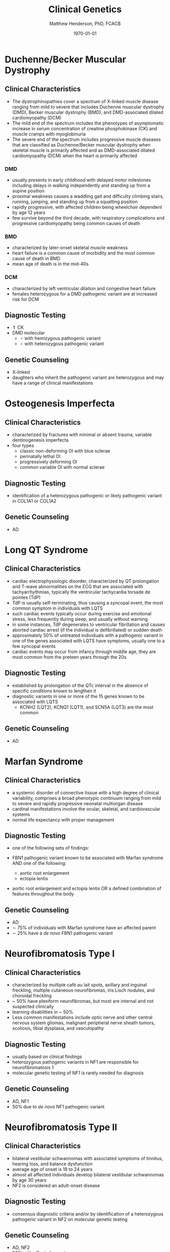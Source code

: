 #+TITLE: Clinical Genetics
#+AUTHOR: Matthew Henderson, PhD, FCACB
#+DATE: \today

* Duchenne/Becker Muscular Dystrophy
** Clinical Characteristics
- The dystrophinopathies cover a spectrum of X-linked muscle disease
  ranging from mild to severe that includes Duchenne muscular
  dystrophy (DMD), Becker muscular dystrophy (BMD), and DMD-associated
  dilated cardiomyopathy (DCM)
- The mild end of the spectrum includes the phenotypes of asymptomatic
  increase in serum concentration of creatine phosphokinase (CK) and
  muscle cramps with myoglobinuria
- The severe end of the spectrum includes progressive muscle diseases
  that are classified as Duchenne/Becker muscular dystrophy when
  skeletal muscle is primarily affected and as DMD-associated dilated
  cardiomyopathy (DCM) when the heart is primarily affected

*** DMD
- usually presents in early childhood with delayed motor milestones
  including delays in walking independently and standing up from a
  supine position
- proximal weakness causes a waddling gait and difficulty climbing
  stairs, running, jumping, and standing up from a squatting
  position
- rapidly progressive, with affected children being
  wheelchair dependent by age 12 years
- few survive beyond the third decade, with respiratory complications and
  progressive cardiomyopathy being common causes of death

*** BMD
- characterized by later-onset skeletal muscle weakness
- heart failure is a common cause of morbidity and the most common
  cause of death in BMD
- mean age of death is in the mid-40s
*** DCM
- characterized by left ventricular dilation and congestive heart
  failure
- females heterozygous for a DMD pathogenic variant are at increased
  risk for DCM
** Diagnostic Testing
- \Uparrow CK
- DMD molecular
  - \male with hemizygous pathogenic variant 
  - \female with heterozygous pathogenic variant
** Genetic Counseling
- X-linked
- daughters who inherit the pathogenic variant are heterozygous and
  may have a range of clinical manifestations
* Osteogenesis Imperfecta
** Clinical Characteristics
- characterized by fractures with minimal or absent trauma, variable
  dentinogenesis imperfecta
- four types
  - classic non-deforming OI with blue sclerae
  - perinatally lethal OI
  - progressively deforming OI
  - common variable OI with normal sclerae

** Diagnostic Testing
- identification of a heterozygous pathogenic or likely pathogenic
  variant in COL1A1 or COL1A2
** Genetic Counseling
- AD 
* Long QT Syndrome
** Clinical Characteristics
- cardiac electrophysiologic disorder, characterized by QT
  prolongation and T-wave abnormalities on the ECG that are associated
  with tachyarrhythmias, typically the ventricular tachycardia torsade
  de pointes (TdP)
- TdP is usually self-terminating, thus causing a syncopal event, the
  most common symptom in individuals with LQTS
- such cardiac events typically occur during exercise and emotional
  stress, less frequently during sleep, and usually without warning
- in some instances, TdP degenerates to ventricular fibrillation and
  causes aborted cardiac arrest (if the individual is defibrillated)
  or sudden death
- approximately 50% of untreated individuals with a pathogenic variant
  in one of the genes associated with LQTS have symptoms, usually one
  to a few syncopal events
- cardiac events may occur from infancy through middle age, they are
  most common from the preteen years through the 20s
** Diagnostic Testing
- established by prolongation of the QTc interval in the absence of
  specific conditions known to lengthen it
- diagnostic variants in one or more of the 15 genes known to be
  associated with LQTS
  - KCNH2 (LQT2), KCNQ1 (LQT1), and SCN5A (LQT3) are the most common
** Genetic Counseling
- AD
* Marfan Syndrome
** Clinical Characteristics
- a systemic disorder of connective tissue with a high degree of
  clinical variability, comprises a broad phenotypic continuum ranging
  from mild to severe and rapidly progressive neonatal multiorgan
  disease
- cardinal manifestations involve the ocular, skeletal, and
  cardiovascular systems
- normal life expectancy with proper management
** Diagnostic Testing
- one of the following sets of findings:

- FBN1 pathogenic variant known to be associated with Marfan syndrome
  AND one of the following:
  - aortic root enlargement
  - ectopia lentis
- aortic root enlargement and ectopia lentis OR a
  defined combination of features throughout the body

** Genetic Counseling
- AD 
- \sim 75% of individuals with Marfan syndrome have an affected
  parent
- \sim 25% have a /de novo/ FBN1 pathogenic variant
* Neurofibromatosis Type I
** Clinical Characteristics
- characterized by multiple café au lait spots, axillary and inguinal freckling, multiple cutaneous neurofibromas, iris Lisch nodules, and choroidal freckling
- ~ 50% have plexiform neurofibromas, but most are internal and not suspected clinically
- learning disabilities in ~ 50%
- Less common manifestations include optic nerve and other central
  nervous system gliomas, malignant peripheral nerve sheath tumors,
  scoliosis, tibial dysplasia, and vasculopathy
** Diagnostic Testing
- usually based on clinical findings
- heterozygous pathogenic variants in NF1 are responsible for neurofibromatosis 1
- molecular genetic testing of NF1 is rarely needed for diagnosis
** Genetic Counseling
- AD, NF1
- 50% due to /de novo/ NF1 pathogenic variant
* Neurofibromatosis Type II
** Clinical Characteristics
- bilateral vestibular schwannomas with associated symptoms of tinnitus, hearing loss, and balance dysfunction
- average age of onset is 18 to 24 years
- almost all affected individuals develop bilateral vestibular
  schwannomas by age 30 years
- NF2 is considered an adult-onset disease
** Diagnostic Testing
-  consensus diagnostic criteria and/or by identification of a
  heterozygous pathogenic variant in NF2 on molecular genetic testing

** Genetic Counseling
- AD, NF2
- 50% with affected parent
- 50% due to /de novo/ NF2 pathogenic variant
- mosaic also possible
* Smith-Lemli-Opitz Syndrome
** Clinical Characteristics
- a congenital multiple-anomaly/cognitive impairment syndrome caused
  by an abnormality in cholesterol metabolism resulting from
  deficiency of the enzyme 7-dehydrocholesterol (7-DHC) reductase
- characterized by prenatal and postnatal growth restriction,
  microcephaly, moderate-to-severe intellectual disability, and
  multiple major and minor malformations
- distinctive facial features, cleft palate, cardiac defects,
  underdeveloped external genitalia in males, postaxial polydactyly,
  and 2-3 syndactyly of the toes
- wide clinical spectrum
** Diagnostic Testing
- suggestive clinical features
- elevated 7-dehydrocholesterol level
- identification of biallelic pathogenic variants in DHCR7
- serum concentration of cholesterol is usually low
  - it may be in the normal range in approximately 10% of affected
    individuals \therefore unreliable for screening and diagnosis
** Genetic Counseling
- AR DHCR7
* Noonan Syndrome
** Clinical Characteristics
- lentigines, hypertrophic cardiomyopathy, short stature, pectus
  deformity, and dysmorphic facial features, including widely spaced
  eyes and ptosis
- multiple lentigines present as dispersed flat, black-brown macules,
  mostly on the face, neck and upper part of the trunk
  - do not appear until age four to five years but then increase to
    the thousands by puberty
** Diagnostic Testing
- clinical findings or, if clinical findings are insufficient, by
  identification of a heterozygous pathogenic variant in one of four
  genes
  - PTPN11, RAF1, BRAF, and MAP2K1
** Genetic Counseling
- AD 
* Charge Syndrome
** Clinical Characteristics
- CHARGE is a mnemonic for coloboma, heart defects, choanal atresia,
  retarded growth and development, genital abnormalities, and ear
  anomalies
- neonates with CHARGE syndrome often have multiple life-threatening
  medical conditions
- feeding difficulties are a major cause of
  morbidity in all age groups
** Diagnostic Testing
- clinical findings and temporal bone imaging
- CHD7 encodes chromodomain helicase DNA binding protein
** Genetic Counseling
- AD CHD7
* FGFR Craniosynostosis
** Clinical Characteristics
- pectrum of severity ranges from severe prenatal multisuture
  craniosynostosis with feeding and airway issues to isolated
  unicoronal craniosynostosis
** Diagnostic Testing
- a craniosynostosis multigene panel that includes
  - FGFR1, FGFR2, FGFR3, TCF12, and TWIST1
** Genetic Counseling
- AD
* Factor V Leiden Thrombophilia
** Clinical Characteristics
- characterized by a poor anticoagulant response to activated protein
  C (APC) and an increased risk for venous thromboembolism (VTE)
- DVT is the most common VTE, with the legs being the most common
  site
** Diagnostic Testing
- a history of first and recurrent venous thromboembolism (VTE)
  manifest as deep vein thrombosis (DVT) or pulmonary embolism (PE),
  especially in women with a history of VTE during pregnancy or in
  association with use of estrogen-containing contraceptives
- a family history of recurrent thrombosis

- identification of a heterozygous or homozygous c.1691G>A variant in F5
  (the factor V Leiden variant)
  - in conjunction with coagulation tests
** Genetic Counseling
- AD F5
* G6PD deficiency
** Clinical Characteristics
- hemolytic anemia
  - results in paleness, yellowing of the skin and whites of the
    eyes (jaundice), dark urine, fatigue, shortness of breath, and a
    rapid heart rate
- G6PD converts glucose-6-phosphate into
  6-phosphoglucono-\delta-lactone and is the rate-limiting enzyme of
  the PP pathway pathway that supplies reducing energy to cells by
  maintaining the level NADPH
- NADPH maintains the supply of reduced glutathione in the cells that
  is used to mop up free radicals that cause oxidative damage
** Diagnostic Testing
- CBC, Heinz bodies on film
- \uparrow LDH in hemolysis
- \downarrow haptoglobin
- Beutler spot test
** Genetic Counseling
- X-linked recessive G6PD

* Sickle Cell Disease
** Clinical Characteristics
- characterized by intermittent vaso-occlusive events and chronic
  hemolytic anemia
- vaso-occlusive events result in tissue ischemia leading to acute and
  chronic pain as well as organ damage that can affect any organ
  system, including the bones, spleen, liver, brain, lungs, kidneys,
  and joints
- dactylitis (pain and/or swelling of the hands or feet) is often the
  earliest manifestation
** Diagnostic Testing
- encompasses a group of disorders characterized by the presence of at
  least one hemoglobin S allele (HbS; p.Glu6Val in HBB) and a second
  HBB pathogenic variant resulting in abnormal hemoglobin
  polymerization
- Hb S/S (homozygous p.Glu6Val in HBB) accounts for 60-70% of SCD in
  the United States
- other forms of SCD result from coinheritance of HbS with other
  abnormal \beta-globin chain variants
  - the most common forms being
    - sickle-hemoglobin C disease (Hb S/C)
    - two types of sickle \beta-thalassemia
      - Hb S/\beta^+-thalassemia
      - Hb S/\beta^0-thalassemia
  - rarer forms result from coinheritance of other Hb variants such as
    D-Punjab, O-Arab, and E
- homozygous hemoglobin S alleles
  - sickle cell disease (Hb S/S)
- coinheritance of one hemoglobin S allele and a second HBB pathogenic variant
  - sickle-hemoglobin C disease (Hb S/C)
  - sickle \beta-thalassemia (Hb S/\beta^+-thalassemia and Hb S/\beta^0-thalassemia)
  - sickle-hemoglobin D, O, and E disease (or other beta globin chain variants)
** Genetic Counseling
- AR HBB
* \alpha-Thalassemia
** Clinical Characteristics
- two clinically significant forms:
  - hemoglobin Bart hydrops fetalis (Hb Bart) syndrome, caused by
    deletion of all four \alpha-globin genes
    - characterized by fetal onset of generalized edema, pleural and
      pericardial effusions, and severe hypochromic anemia, in the
      absence of ABO or Rh blood group incompatibility
    - additional clinical features include marked hepatosplenomegaly,
      extramedullary erythropoiesis, hydrocephalus, and cardiac and
      urogenital defects
    - death usually occurs in the neonatal period
  - hemoglobin H (HbH) disease, most frequently caused by deletion of
    three \alpha-globin genes 
    - characterized by microcytic hypochromic hemolytic anemia,
      splenomegaly, mild jaundice, and sometimes thalassemia-like bone
      changes
    - individuals with HbH disease may develop gallstones and
      experience acute episodes of hemolysis in response to oxidant
      drugs and infections
** Diagnostic Testing
- diagnosis of Hb Bart syndrome is established in a fetus with the
  characteristic radiographic and laboratory features
  - identification of biallelic pathogenic variants in HBA1 and HBA2
    that result in deletion or inactivation of all four \alpha-globin
    alleles confirms the diagnosis
- diagnosis of HbH disease is established in a proband with the
  characteristic laboratory and clinical features
  - identification of biallelic pathogenic variants in HBA1 and HBA2
    that result in deletion or inactivation of three \alpha-globin
    alleles confirms the diagnosis
** Genetic Counseling
- AR

| Phenotype                         | Genotype                                                                 |
|-----------------------------------+--------------------------------------------------------------------------|
| Hb Bart                           | loss of 4 \alpha-globin genes                                            |
| HbH disease                       | loss of 3 \alpha-globin genes                                            |
| \alpha-thalassemia trait          | loss of 2 \alpha-globin genes                                            |
|                                   | in Ci's (--/\alpha\alpha, \alpha0 carrier) or in trans (-\alpha /-\alpha) |
| \alpha-thalassemia silent carrier | loss of 1 \alpha-globin gene (-\alpha/\alpha\alpha, \alpha+ carrier)     |
* \beta-Thalassemia
** Clinical Characteristics
- characterized by reduced synthesis of the hemoglobin beta chain that
  results in microcytic hypochromic anemia, an abnormal peripheral
  blood smear with nucleated red blood cells, and reduced amounts of
  hemoglobin A (HbA) on hemoglobin analysis
- individuals with thalassemia major have severe anemia and
  hepatosplenomegaly
- usually come to medical attention within the first two years of
  life
- without treatment, affected children have severe failure to thrive
  and shortened life expectancy
- treatment with a regular transfusion program and chelation therapy,
  aimed at reducing transfusion iron overload, allows for normal
  growth and development and may improve the overall prognosis
** Diagnostic Testing
- red blood cell indices that reveal microcytic hypochromic anemia,
  nucleated red blood cells on peripheral blood smear
- hemoglobin analysis that reveals decreased amounts of HbA and
  increased amounts of hemoglobin F (HbF) after age 12 months
- clinical severity of anemia
- identification of biallelic pathogenic variants in HBB
** Genetic Counseling
- AR HBB
  - carrier thalassemia minor
* Hemophilia A
** Clinical Characteristics
- deficiency in factor VIII clotting activity that results in
  prolonged oozing after injuries, tooth extractions, or surgery, and
  delayed or recurrent bleeding prior to complete wound healing.

- age of diagnosis and frequency of bleeding episodes are related to
  the level of factor VIII clotting activity.

  - severe hemophilia A ::  2 - 5 spontaneous bleeding episodes each month
    - are usually diagnosed during the first 2 years of life following
      bleeding from minor injuries.
    - spontaneous joint bleeds or deep-muscle hematomas,
    - prolonged bleeding or excessive pain and swelling from minor
      injuries, surgery, and tooth extractions.

  - moderate hemophilia A :: seldom have spontaneous bleeding;
    - prolonged or delayed oozing after relatively minor trauma
    - usually diagnosed before age 5 or 6

  - mild hemophilia A  :: do not have spontaneous bleeding episodes;
    - without pre- and postoperative treatment, abnormal bleeding occurs with surgery
	    or tooth extractions
    - often not diagnosed until later in life
** Diagnostic Testing
- low factor VIII clotting activity in the presence of a normal,
  functional von Willebrand factor level
- a hemizygous F8 pathogenic variant in a male proband confirms the
  diagnosis.
- a heterozygous F8 pathogenic variant in a symptomatic female
  confirms the diagnosis.
** Genetic Counseling
- X-linked, F8
- risk to sibs of a proband depends on the carrier status of the mother.
- Carrier females have a 50% chance of transmitting the F8 pathogenic
  variant in each pregnancy:
  - sons who inherit the pathogenic variant will be affected
  - daughters who inherit the pathogenic variant are carriers.
- Affected males transmit the pathogenic variant to all of their
  daughters and none of their sons.
- Carrier testing for at-risk family members and prenatal testing for
  pregnancies at increased risk are possible if the F8 pathogenic
  variant has been identified or if informative intragenic linked
  markers have been identified.
* Hemophilia B
** Clinical Characteristics
   - deficiency in factor IX clotting
   - same as Hemophilia A (section [[Hemophilia A]])
** Diagnostic Testing
- low factor IX clotting activity
- hemizygous F9 pathogenic variant in a male proband confirms the
  diagnosis.
- heterozygous F9 pathogenic variant on in a symptomatic female
  confirms the diagnosis.
** Genetic Counseling
- X-linked, F9
- same as Hemophilia A (section [[Hemophilia A]])
* Hemochromatosis
** Clinical Characteristics
- inappropriately high absorption of iron by the small intestinal
  mucosa.

- The phenotypic spectrum of HFE hemochromatosis includes:

  - Clinical HFE hemochromatosis :: manifestations of end-organ damage secondary to iron overload are present
    - excessive storage of iron in the liver, skin, pancreas, heart, joints, and anterior pituitary gland.
    - early symptoms include: abdominal pain, weakness, lethargy, weight loss, arthralgias, diabetes mellitus; and increased risk of cirrhosis
  - Biochemical HFE hemochromatosis :: \uparrow transferrin-iron saturation, and the only evidence of iron overload is \uparrow serum ferritin
  - Non-expressing p.Cys282Tyr homozygotes :: neither clinical manifestations of HFE hemochromatosis nor iron overload are present

** Diagnostic Testing
- biallelic HFE pathogenic variants on molecular genetic testing.
** Genetic Counseling
- AR, HFE
  - Risk to sibs :: when both parents of a person with hemochromatosis
                    are heterozygous for an HFE p.Cys282Tyr variant,
                    the risk to sibs of inheriting two HFE p.Cys282Tyr
                    variants is 25%.
    - Because the HFE p.Cys282Tyr heterozygote prevalence in persons
      of European origin is high (11%, or 1/9), some parents of HFE
      p.Cys282Tyr homozygotes have two abnormal HFE alleles.
    - If one parent is heterozygous and the other parent homozygous
      for two abnormal HFE alleles, the risk to each sib of inheriting
      two HFE pathogenic alleles is 50%.
  - Risk to offspring :: Offspring of an individual with HFE
       hemochromatosis inherit one HFE p.Cys282Tyr variant from the
       parent with HFE hemochromatosis.
    - Because the chance that the other parent is a heterozygote for
      HFE p.Cys282Tyr is 1/9, the risk that the offspring will inherit
      two HFE p.Cys282Tyr variants is approximately 5%.
  - Prenatal testing ::  not usually performed because HFE
       hemochromatosis is an adult-onset, treatable disorder with low
       clinical penetrance.

* SRY translocation
- Nonsyndromic 46,XX Testicular Disorders of Sex Development
** Clinical Characteristics
- characterized by the presence of a 46,XX karyotype
  - male external genitalia ranging from normal to ambiguous
  - two testicles
  - azoospermia
  - absence of müllerian structures
- \sim 85% of individuals with nonsyndromic 46,XX testicular DSD
  present after puberty with normal pubic hair and normal penile size
  but small testes, gynecomastia, and sterility resulting from
  azoospermia
- \sim 15% of individuals with nonsyndromic 46,XX testicular DSD
  present at birth with ambiguous genitalia
- gender role and gender identity are reported as \male
- untreated \males with 46,XX testicular DSD experience the
  consequences of testosterone deficiency
** Diagnostic Testing
- clinical findings, endocrine testing, and cytogenetic testing
- endocrine studies usually show hypergonadotropic hypogonadism
  secondary to testicular failure
- cytogenetic studies at the 550-band level demonstrate a 46,XX
  karyotype
- SRY, the gene that encodes the sex-determining region Y protein, is
  the principal gene known to be associated with 46,XX testicular
  DSD
- \sim 80% of individuals with nonsyndromic 46,XX testicular DSD are
  SRY positive as shown by use of FISH or chromosomal microarray (CMA)
- rearrangements in or around SOX9 and SOX3 detected by CMA, or rarely
  karyotype, have recently been reported in a few cases
  - at least one more unknown gene at another locus is implicated
** Genetic Counseling
- SRY-positive 46,XX testicular DSD is generally not inherited because
  it results from /de novo/ abnormal interchange between the Y
  chromosome and the X chromosome, resulting in the presence of SRY on
  the X chromosome and infertility
* Turner syndrome
** Clinical Characteristics
- 45,X, \female is partly or completely missing an X chromosome.
- signs and symptoms vary, often a short and webbed neck, low-set
  ears, low hairline at the back of the neck, short stature, and
  swollen hands and feet are seen at birth.
- develop menstrual periods and breasts only with hormone treatment,
  and are unable to have children without reproductive technology
- heart defects, diabetes, and low thyroid hormone occur more
  frequently
- most people with TS have normal intelligence
- vision and hearing problems occur more often
** Diagnostic Testing
- amniocentesis or chorionic villus sampling
- abnormal ultrasound findings (i.e., heart defect, kidney
  abnormality, cystic hygroma, ascites)
- \uparrow risk of Turner syndrome may also be indicated by abnormal
  triple or quadruple maternal serum screen
- later diagnosis is via karyotype
** Genetic Counseling
- functional X usually from mother
- usually sporadic
- exceptions:
  - presence of a balanced translocation of the X chromosome in a parent
  - mother has 45,X mosaicism restricted to her germ cells
* Androgen Insensitivity Syndrome
** Clinical Characteristics
- characterized by evidence of feminization of the external genitalia
  at birth, abnormal secondary sexual development in puberty, and
  infertility in individuals with a 46,XY karyotype
- spectrum of defects in androgen action with three broad phenotypes:
  - complete androgen insensitivity syndrome with typical
    female external genitalia
  - partial androgen insensitivity syndrome with predominantly
    female, predominantly male, or ambiguous external genitalia
  - mild androgen insensitivity syndrome with typical male external
    genitalia
** Diagnostic Testing
- established in an individual with a 46,XY karyotype who has:
  - undermasculinization of the external genitalia
  - impaired spermatogenesis with otherwise normal testes
  - absent or rudimentary müllerian structures
  - evidence of normal or increased synthesis of testosterone and its
    normal conversion to dihydrotestosterone
  - normal or increased luteinizing hormone (LH) production by the
    pituitary gland
  - and/or a hemizygous pathogenic variant in AR 
** Genetic Counseling
- X-linked
- affected 46,XY individuals are almost always infertile
* 21-Hydroxylase deficiency
** Clinical Characteristics
- most common cause of congenital adrenal hyperplasia
  - a family of autosomal recessive disorders involving impaired
    synthesis of cortisol from cholesterol by the adrenal cortex
- excessive adrenal androgen biosynthesis results in virilization in
  all individuals and salt wasting in some individuals
  - classic form :: severe enzyme deficiency and prenatal onset of virilization
    - salt-wasting form :: aldosterone  production is inadequate \ge 75% of classic
    - simple virilizing form :: \sim 25% of classic
  - non-classic form :: mild enzyme deficiency and postnatal onset
- newborns with salt-wasting 21-OHD CAH are at risk for
  life-threatening salt-wasting crises
- individuals with the non-classic form of 21-OHD CAH present
  postnatally with signs of hyperandrogenism
- \female with the non-classic form are not virilized at birth
** Diagnostic Testing
- classic 21-OHD CAH is established in newborns with characteristic clinical features
  - \uparrow serum 17-OHP
  - \uparrow adrenal androgens
- non-classic 21-OHD is established by comparison of baseline serum
  17-OHP and ACTH-stimulated serum 17-OHP or early morning elevated
  17-OHP
- identification of biallelic pathogenic variants in CYP21A2 confirms
  the clinical diagnosis and allows for family studies
** Genetic Counseling
- AR CYP21A2

